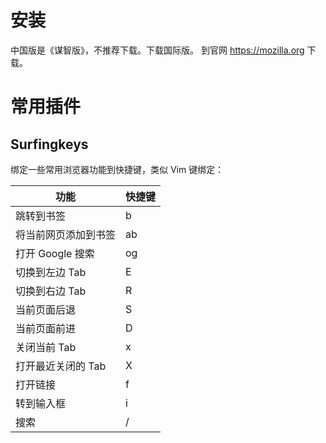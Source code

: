 # -*- coding: utf-8; -*-
* 安装
  中国版是《谋智版》，不推荐下载。下载国际版。
  到官网 [[https://mozilla.org]] 下载。
* 常用插件
** Surfingkeys
   绑定一些常用浏览器功能到快捷键，类似 Vim 键绑定：
   | 功能                 | 快捷键 |
   |----------------------+--------|
   | 跳转到书签           | b      |
   | 将当前网页添加到书签 | ab     |
   | 打开 Google 搜索     | og     |
   | 切换到左边 Tab       | E      |
   | 切换到右边 Tab       | R      |
   | 当前页面后退         | S      |
   | 当前页面前进         | D      |
   | 关闭当前 Tab         | x      |
   | 打开最近关闭的 Tab   | X      |
   | 打开链接             | f      |
   | 转到输入框           | i      |
   | 搜索                 | /      |
